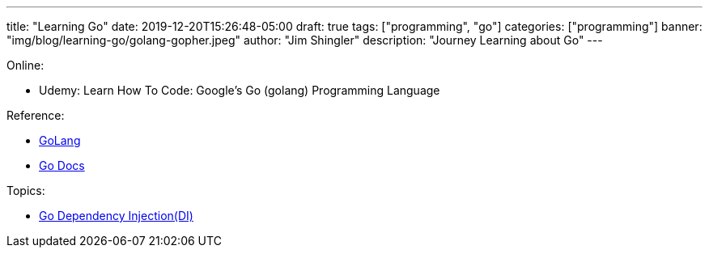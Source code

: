 ---
title: "Learning Go"
date: 2019-12-20T15:26:48-05:00
draft: true
tags: ["programming",  "go"]
categories: ["programming"]
banner: "img/blog/learning-go/golang-gopher.jpeg"
author: "Jim Shingler"
description: "Journey Learning about Go"
---

Online:

- Udemy: Learn How To Code: Google's Go (golang) Programming Language

Reference:

- https://golang.org/[GoLang]
- https://godoc.org/[Go Docs]

Topics:

- https://medium.com/@zach_4342/dependency-injection-in-golang-e587c69478a8[Go Dependency Injection(DI)]

